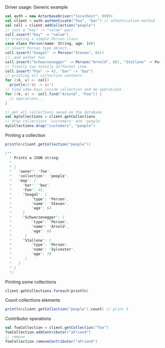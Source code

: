 **** Driver usage: Generic example
#+begin_src scala
  val auth = new ActorbaseDriver("localhost", 9999)
  val client = auth.authenticate("foo", "bar") // athentication method
  val coll = client.addCollection("people")
  // just a "key" -> "value" pair
  coll.insert("key" -> "value")
  // creating a simple Person class
  case class Person(name: String, age: Int)
  // insert Person type object..
  coll.insert("Seagal" -> Person("Steven", 64))
  //..and aother two
  coll.insert("Schwarzenegger" -> Person("Arnold", 68), "Stallone" -> Person("Sylvester", 70))
  // finally two totally different item
  coll.insert("Foo" -> 42, "bar" -> "baz")
  // printing all collection contents
  for ((k, v) <- coll)
    println(s"$k -> $v")
  // find some keys inside collection and do operations
  for ((k, v) <- coll.find("Arnold", "Foo")) {
    // operations...
  }

  // get all collections owned on the database
  val myCollections = client.getCollections
  // drop collections 'customers' and 'people'
  myCollections.drop("customers", "people")
#+end_src

**** Printing a collection
#+begin_src scala
println(client.getCollection("people"))

/**
  * Prints a JSON string:
  *
  * {
  *   "owner": "foo",
  *   "collection": "people",
  *   "map": {
  *     "bar": "baz",
  *     "Foo": 42,
  *     "Seagal": {
  *         "type": "Person",
  *         "name": "Steven",
  *         "age": 64
  *     }
  *     "Schwarzenegger": {
  *         "type": "Person",
  *         "name": "Arnold",
  *         "age": 68
  *      }
  *     "Stallone": {
  *         "type": "Person",
  *         "name": "Sylvester",
  *         "age": 70
  *      }
  *   }
  * }
  */
#+end_src

**** Printing some collections
#+begin_src scala
client.getCollections.foreach(println)
#+end_src

**** Count collections elements
#+begin_src scala
println(client.getCollection("people").count) // print 3
#+end_src
**** Contributor operations
#+begin_src scala
val fooCollection = client.getCollection("foo")
fooCollection.addContributor("aFriend")
// remove
fooCollection.removeContributor("aFriend")
#+end_src
